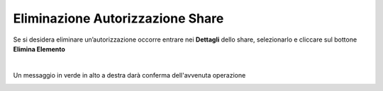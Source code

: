 .. _Eliminazione_Autorizzazione_Share:

**Eliminazione Autorizzazione Share**
*************************************

Se si desidera eliminare un’autorizzazione occorre entrare nei **Dettagli** dello share, selezionarlo e cliccare sul bottone **Elimina Elemento**

.. image:: img/16.9_Eliminazione_Autorizzazione_Share1.png

|

Un messaggio in verde in alto a destra darà conferma dell'avvenuta operazione

.. image:: img/16.9_Eliminazione_Autorizzazione_Share2.png
